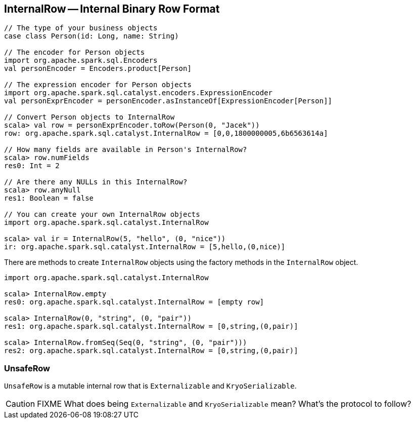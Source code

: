 == [[InternalRow]] InternalRow -- Internal Binary Row Format

[source, scala]
----
// The type of your business objects
case class Person(id: Long, name: String)

// The encoder for Person objects
import org.apache.spark.sql.Encoders
val personEncoder = Encoders.product[Person]

// The expression encoder for Person objects
import org.apache.spark.sql.catalyst.encoders.ExpressionEncoder
val personExprEncoder = personEncoder.asInstanceOf[ExpressionEncoder[Person]]

// Convert Person objects to InternalRow
scala> val row = personExprEncoder.toRow(Person(0, "Jacek"))
row: org.apache.spark.sql.catalyst.InternalRow = [0,0,1800000005,6b6563614a]

// How many fields are available in Person's InternalRow?
scala> row.numFields
res0: Int = 2

// Are there any NULLs in this InternalRow?
scala> row.anyNull
res1: Boolean = false

// You can create your own InternalRow objects
import org.apache.spark.sql.catalyst.InternalRow

scala> val ir = InternalRow(5, "hello", (0, "nice"))
ir: org.apache.spark.sql.catalyst.InternalRow = [5,hello,(0,nice)]
----

There are methods to create `InternalRow` objects using the factory methods in the `InternalRow` object.

[source, scala]
----
import org.apache.spark.sql.catalyst.InternalRow

scala> InternalRow.empty
res0: org.apache.spark.sql.catalyst.InternalRow = [empty row]

scala> InternalRow(0, "string", (0, "pair"))
res1: org.apache.spark.sql.catalyst.InternalRow = [0,string,(0,pair)]

scala> InternalRow.fromSeq(Seq(0, "string", (0, "pair")))
res2: org.apache.spark.sql.catalyst.InternalRow = [0,string,(0,pair)]
----

=== [[UnsafeRow]] UnsafeRow

`UnsafeRow` is a mutable internal row that is `Externalizable` and `KryoSerializable`.

CAUTION: FIXME What does being `Externalizable` and `KryoSerializable` mean? What's the protocol to follow?
